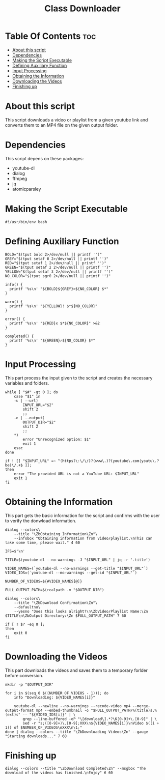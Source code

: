 #+TITLE: Class Downloader
#+PROPERTY: header-args :tangle class-downloader
#+STARTUP: showall

* Table Of Contents :toc:
- [[#about-this-script][About this script]]
- [[#dependencies][Dependencies]]
- [[#making-the-script-executable][Making the Script Executable]]
- [[#defining-auxiliary-function][Defining Auxiliary Function]]
- [[#input-processing][Input Processing]]
- [[#obtaining-the-information][Obtaining the Information]]
- [[#downloading-the-videos][Downloading the Videos]]
- [[#finishing-up][Finishing up]]

* About this script

This script downloads a video or playlist from a given youtube link and converts them to an MP4 file on the given output folder.

* Dependencies

This script depens on these packages:

- youtube-dl
- dialog
- ffmpeg
- jq
- atomicparsley

* Making the Script Executable

#+BEGIN_SRC shell
#!/usr/bin/env bash
#+END_SRC

* Defining Auxiliary Function

#+BEGIN_SRC shell
BOLD="$(tput bold 2>/dev/null || printf '')"
GREY="$(tput setaf 0 2>/dev/null || printf '')"
RED="$(tput setaf 1 2>/dev/null || printf '')"
GREEN="$(tput setaf 2 2>/dev/null || printf '')"
YELLOW="$(tput setaf 3 2>/dev/null || printf '')"
NO_COLOR="$(tput sgr0 2>/dev/null || printf '')"

info() {
  printf '%s\n' "${BOLD}${GREY}>${NO_COLOR} $*"
}

warn() {
  printf '%s\n' "${YELLOW}! $*${NO_COLOR}"
}

error() {
  printf '%s\n' "${RED}x $*${NO_COLOR}" >&2
}

completed() {
  printf '%s\n' "${GREEN}✓${NO_COLOR} $*"
}
#+END_SRC

* Input Processing

This part process the input given to the script and creates the necessary variables and folders.

#+BEGIN_SRC shell
while [ "$#" -gt 0 ]; do
    case "$1" in
    -u | --url)
        INPUT_URL="$2"
        shift 2
        ;;
    -o | --output)
        OUTPUT_DIR="$2"
        shift 2
        ;;
    ,*)
        error "Unrecognized option: $1"
        exit 1
    esac
done

if ! [[ "$INPUT_URL" =~ ^(https?\:\/\/)?(www\.)?(youtube\.com|youtu\.?be)\/.+$ ]];
then
    error "The provided URL is not a YouTube URL: $INPUT_URL"
    exit 1
fi
#+END_SRC

* Obtaining the Information

This part gets the basic information for the script and confirms with the user to verify the donwload information.

#+BEGIN_SRC shell
dialog --colors\
    --title "\ZbObtaining Information\Zn"\
    --infobox "Obtaining information from video/playlist.\nThis can take some time, please wait." 4 60
        
IFS=$'\n'
        
TITLE=$(youtube-dl --no-warnings -J "$INPUT_URL" | jq -r '.title')

VIDEO_NAMES=(`youtube-dl --no-warnings --get-title "$INPUT_URL"`)
VIDEO_IDS=(`youtube-dl --no-warnings --get-id "$INPUT_URL"`)

NUMBER_OF_VIDEOS=${#VIDEO_NAMES[@]}

FULL_OUTPUT_PATH=$(realpath -m "$OUTPUT_DIR")

dialog --colors\
    --title "\ZbDownload Confirmation\Zn"\
    --defaultno\
    --yesno "Does this looks alright?\n\ZbVideo/Playlist Name:\Zn $TITLE\n\ZbOutput Directory:\Zn $FULL_OUTPUT_PATH" 7 60

if [ ! $? -eq 0 ];
then
    exit 0
fi
#+END_SRC

* Downloading the Videos

This part downloads the videos and saves them to a temporary forlder before conversion.

#+BEGIN_SRC shell
mkdir -p "$OUTPUT_DIR"

for i in $(seq 0 $((NUMBER_OF_VIDEOS - 1))); do
    info "Downloading: ${VIDEO_NAMES[i]}"

    youtube-dl --newline --no-warnings --recode-video mp4 --merge-output-format mp4 --embed-thumbnail -o "$FULL_OUTPUT_PATH/%(title)s.%(ext)s" -- "${VIDEO_IDS[i]}" | \
        grep --line-buffered -oP "\[download\].*?\K[0-9]+\.[0-9]" | \
        sed -r "s;([0-9]+)\.[0-9];XXX\n${VIDEO_NAMES[i]}\nVideo $((i + 1)) of $NUMBER_OF_VIDEOS\nXXX\n\1;"
done | dialog --colors --title "\ZbDownloading Videos\Zn" --gauge "Starting downloads..." 7 60
#+END_SRC

* Finishing up

#+BEGIN_SRC shell
dialog --colors --title "\ZbDownload Completed\Zn" --msgbox "The download of the videos has finished.\nEnjoy" 6 60
#+END_SRC
